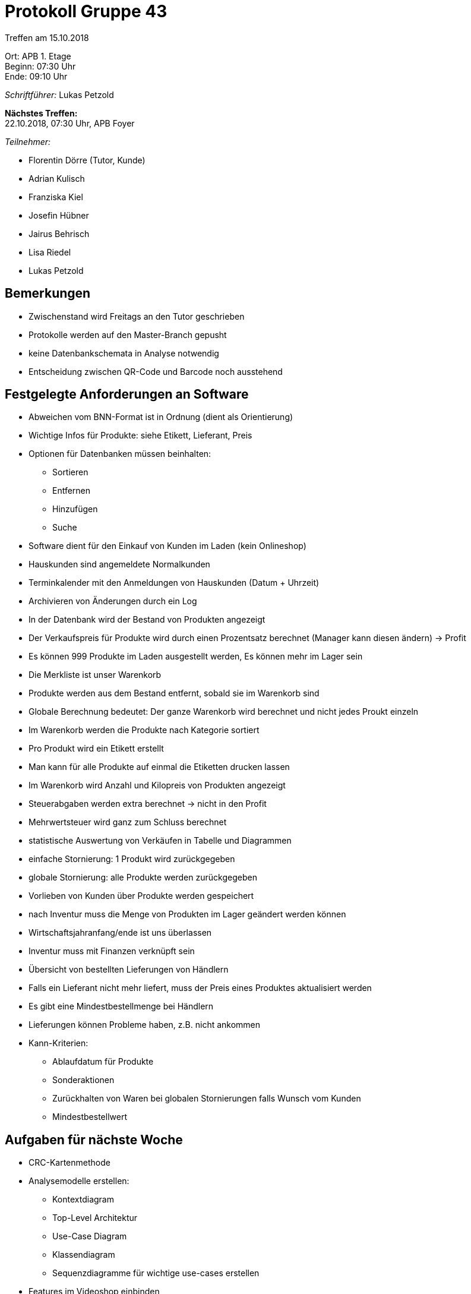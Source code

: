 = Protokoll Gruppe 43

Treffen am 15.10.2018

Ort:      APB 1. Etage +
Beginn:   07:30 Uhr +
Ende:     09:10 Uhr

__Schriftführer:__ Lukas Petzold

*Nächstes Treffen:* +
22.10.2018, 07:30 Uhr, APB Foyer

__Teilnehmer:__
//Tabellarisch oder Aufzählung, Kennzeichnung von Teilnehmern mit besonderer Rolle (z.B. Kunde)

- Florentin Dörre (Tutor, Kunde)
- Adrian Kulisch
- Franziska Kiel
- Josefin Hübner
- Jairus Behrisch
- Lisa Riedel
- Lukas Petzold

== Bemerkungen
- Zwischenstand wird Freitags an den Tutor geschrieben
- Protokolle werden auf den Master-Branch gepusht
- keine Datenbankschemata in Analyse notwendig
- Entscheidung zwischen QR-Code und Barcode noch ausstehend

== Festgelegte Anforderungen an Software
- Abweichen vom BNN-Format ist in Ordnung (dient als Orientierung)
- Wichtige Infos für Produkte: siehe Etikett, Lieferant, Preis
- Optionen für Datenbanken müssen beinhalten:
* Sortieren
* Entfernen
* Hinzufügen
* Suche
- Software dient für den Einkauf von Kunden im Laden (kein Onlineshop)
- Hauskunden sind angemeldete Normalkunden
- Terminkalender mit den Anmeldungen von Hauskunden (Datum + Uhrzeit)
- Archivieren von Änderungen durch ein Log
- In der Datenbank wird der Bestand von Produkten angezeigt
- Der Verkaufspreis für Produkte wird durch einen Prozentsatz berechnet (Manager kann diesen ändern) -> Profit
- Es können 999 Produkte im Laden ausgestellt werden, Es können mehr im Lager sein
- Die Merkliste ist unser Warenkorb
- Produkte werden aus dem Bestand entfernt, sobald sie im Warenkorb sind
- Globale Berechnung bedeutet: Der ganze Warenkorb wird berechnet und nicht jedes Proukt einzeln
- Im Warenkorb werden die Produkte nach Kategorie sortiert
- Pro Produkt wird ein Etikett erstellt
- Man kann für alle Produkte auf einmal die Etiketten drucken lassen
- Im Warenkorb wird Anzahl und Kilopreis von Produkten angezeigt
- Steuerabgaben werden extra berechnet -> nicht in den Profit
- Mehrwertsteuer wird ganz zum Schluss berechnet
- statistische Auswertung von Verkäufen in Tabelle und Diagrammen
- einfache Stornierung: 1 Produkt wird zurückgegeben
- globale Stornierung: alle Produkte werden zurückgegeben
- Vorlieben von Kunden über Produkte werden gespeichert
- nach Inventur muss die Menge von Produkten im Lager geändert werden können
- Wirtschaftsjahranfang/ende ist uns überlassen
- Inventur muss mit Finanzen verknüpft sein
- Übersicht von bestellten Lieferungen von Händlern
- Falls ein Lieferant nicht mehr liefert, muss der Preis eines Produktes aktualisiert werden
- Es gibt eine Mindestbestellmenge bei Händlern
- Lieferungen können Probleme haben, z.B. nicht ankommen

- Kann-Kriterien:
* Ablaufdatum für Produkte
* Sonderaktionen
* Zurückhalten von Waren bei globalen Stornierungen falls Wunsch vom Kunden
* Mindestbestellwert

== Aufgaben für nächste Woche
- CRC-Kartenmethode
- Analysemodelle erstellen:
* Kontextdiagram
* Top-Level Architektur
* Use-Case Diagram
* Klassendiagram
* Sequenzdiagramme für wichtige use-cases erstellen
- Features im Videoshop einbinden